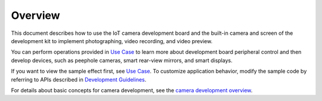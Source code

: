 Overview
========

This document describes how to use the IoT camera development board and
the built-in camera and screen of the development kit to implement
photographing, video recording, and video preview.

You can perform operations provided in `Use Case <use-case-5.md>`__ to
learn more about development board peripheral control and then develop
devices, such as peephole cameras, smart rear-view mirrors, and smart
displays.

If you want to view the sample effect first, see `Use
Case <use-case-5.md>`__. To customize application behavior, modify the
sample code by referring to APIs described in `Development
Guidelines <development-guidelines-2.md>`__.

For details about basic concepts for camera development, see the `camera
development overview <../subsystems/overview.md>`__.
